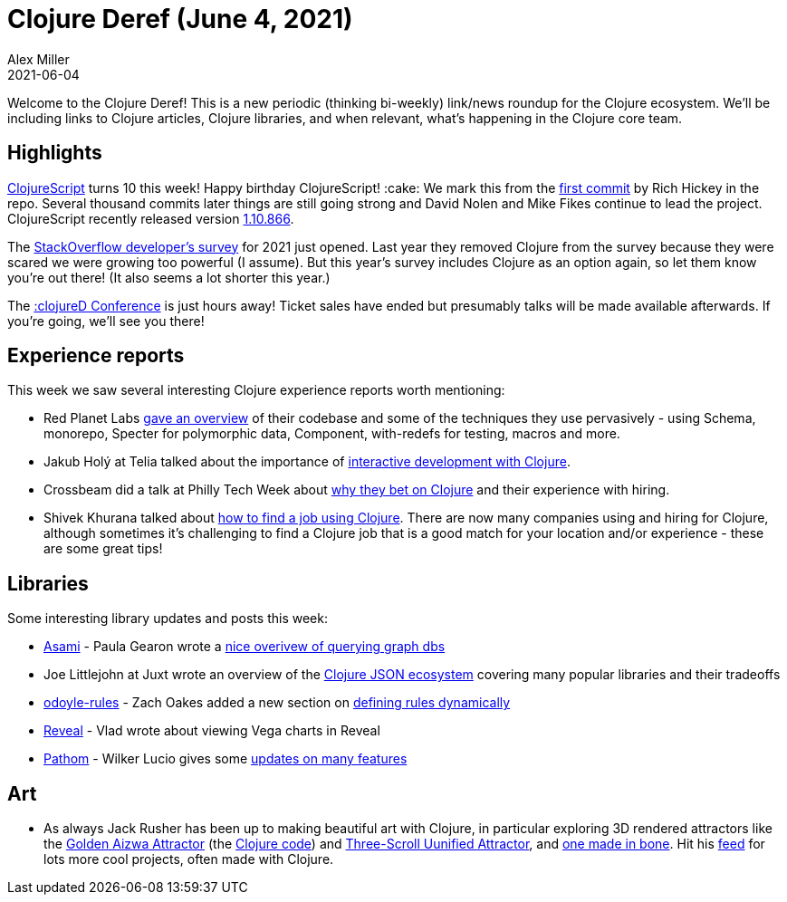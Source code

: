 = Clojure Deref (June 4, 2021)
Alex Miller
2021-06-04
:jbake-type: post

ifdef::env-github,env-browser[:outfilesuffix: .adoc]

Welcome to the Clojure Deref! This is a new periodic (thinking bi-weekly) link/news roundup for the Clojure ecosystem. We'll be including links to Clojure articles, Clojure libraries, and when relevant, what's happening in the Clojure core team.

## Highlights

https://clojurescript.org/[ClojureScript] turns 10 this week! Happy birthday ClojureScript! :cake: We mark this from the https://github.com/clojure/clojurescript/commit/515900f9762102987bda7d53b919dafc0b6c0580[first commit] by Rich Hickey in the repo. Several thousand commits later things are still going strong and David Nolen and Mike Fikes continue to lead the project. ClojureScript recently released version https://github.com/clojure/clojurescript/blob/master/changes.md#110866[1.10.866].

The https://stackoverflow.com/dev-survey/start[StackOverflow developer's survey] for 2021 just opened. Last year they removed Clojure from the survey because they were scared we were growing too powerful (I assume). But this year's survey includes Clojure as an option again, so let them know you're out there! (It also seems a lot shorter this year.)

The https://clojured.de/[:clojureD Conference] is just hours away! Ticket sales have ended but presumably talks will be made available afterwards. If you're going, we'll see you there!

## Experience reports

This week we saw several interesting Clojure experience reports worth mentioning:

* Red Planet Labs https://tech.redplanetlabs.com/2021/06/03/tour-of-our-250k-line-clojure-codebase/[gave an overview] of their codebase and some of the techniques they use pervasively - using Schema, monorepo, Specter for polymorphic data, Component, with-redefs for testing, macros and more.
* Jakub Holý at Telia talked about the importance of https://engineering.telia.no/blog/slow-restarts-rescued-by-clojure[interactive development with Clojure].
* Crossbeam did a talk at Philly Tech Week about https://technical.ly/philly/2021/06/04/crossbeam-clojure/[why they bet on Clojure] and their experience with hiring.
* Shivek Khurana talked about https://shivekkhurana.medium.com/mysterious-clojure-jobs-and-where-to-find-them-f784ebab4dea[how to find a job using Clojure]. There are now many companies using and hiring for Clojure, although sometimes it's challenging to find a Clojure job that is a good match for your location and/or experience - these are some great tips!

## Libraries

Some interesting library updates and posts this week:

* https://github.com/threatgrid/asami[Asami] - Paula Gearon wrote a https://github.com/threatgrid/asami/wiki/Introduction[nice overivew of querying graph dbs]
* Joe Littlejohn at Juxt wrote an overview of the https://www.juxt.pro/blog/json-in-clojure[Clojure JSON ecosystem] covering many popular libraries and their tradeoffs
* https://github.com/oakes/odoyle-rules[odoyle-rules] - Zach Oakes added a new section on https://github.com/oakes/odoyle-rules#defining-rules-dynamically[defining rules dynamically]
* https://vlaaad.github.io/reveal/[Reveal] - Vlad wrote about viewing Vega charts in Reveal
* https://github.com/wilkerlucio/pathom[Pathom] - Wilker Lucio gives some https://blog.wsscode.com/pathom-updates-10/[updates on many features]

## Art

* As always Jack Rusher has been up to making beautiful art with Clojure, in particular exploring 3D rendered attractors like the https://twitter.com/jackrusher/status/1398336040260231171[Golden Aizwa Attractor] (the https://twitter.com/jackrusher/status/1398368701058011141[Clojure code]) and https://twitter.com/jackrusher/status/1398573268894900227[Three-Scroll Uunified Attractor], and https://twitter.com/jackrusher/status/1398674759110561798[one made in bone]. Hit his https://twitter.com/jackrusher[feed] for lots more cool projects, often made with Clojure.

